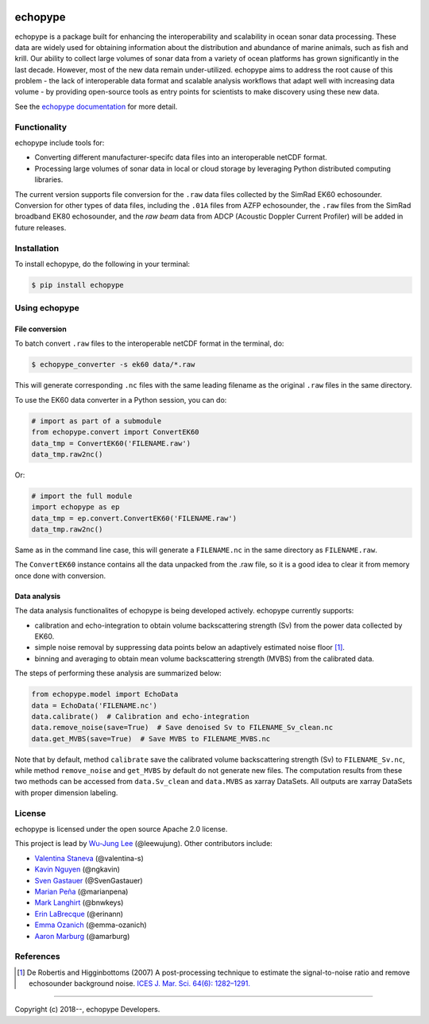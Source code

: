 .. image:: https://travis-ci.org/OSOceanAcoustics/echopype.svg?branch=master
    :target: https://travis-ci.org/OSOceanAcoustics/echopype
.. image:: https://readthedocs.org/projects/echopype/badge/?version=latest
    :target: https://echopype.readthedocs.io/en/latest/?badge=latest
    :alt: Documentation Status
.. image:: https://mybinder.org/badge_logo.svg
    :target: https://mybinder.org/v2/gh/OSOceanAcoustics/echopype/master

echopype
===========

echopype is a package built for enhancing the interoperability and scalability
in ocean sonar data processing.
These data are widely used for obtaining information about the distribution and
abundance of marine animals, such as fish and krill.
Our ability to collect large volumes of sonar data from a variety of
ocean platforms has grown significantly in the last decade.
However, most of the new data remain under-utilized.
echopype aims to address the root cause of this problem - the lack of
interoperable data format and scalable analysis workflows that adapt well
with increasing data volume - by providing open-source tools as entry points for
scientists to make discovery using these new data.

See the `echopype documentation`_ for more detail.

.. _echopype documentation: https://echopype.readthedocs.io


Functionality
----------------
echopype include tools for:

- Converting different manufacturer-specifc data files into an interoperable
  netCDF format.

- Processing large volumes of sonar data in local or cloud storage by leveraging
  Python distributed computing libraries.

The current version supports file conversion for the ``.raw`` data files
collected by the SimRad EK60 echosounder. Conversion for other types of data
files, including the ``.01A`` files from AZFP echosounder, the ``.raw`` files
from the SimRad broadband EK80 echosounder, and the *raw beam* data from ADCP
(Acoustic Doppler Current Profiler) will be added in future releases.


Installation
--------------

To install echopype, do the following in your terminal:

.. code-block:: console

    $ pip install echopype


Using echopype
-------------------

File conversion
+++++++++++++++++++

To batch convert ``.raw`` files to the interoperable netCDF format in the
terminal, do:

.. code-block:: console

    $ echopype_converter -s ek60 data/*.raw

This will generate corresponding ``.nc`` files with the same leading
filename as the original ``.raw`` files in the same directory.

To use the EK60 data converter in a Python session, you can do:

.. code-block:: python

    # import as part of a submodule
    from echopype.convert import ConvertEK60
    data_tmp = ConvertEK60('FILENAME.raw')
    data_tmp.raw2nc()

Or:

.. code-block:: python

    # import the full module
    import echopype as ep
    data_tmp = ep.convert.ConvertEK60('FILENAME.raw')
    data_tmp.raw2nc()

Same as in the command line case, this will generate a ``FILENAME.nc``
in the same directory as ``FILENAME.raw``.

The ``ConvertEK60`` instance contains all the data unpacked from the
.raw file, so it is a good idea to clear it from memory once done with
conversion.


Data analysis
+++++++++++++++++++

The data analysis functionalites of echopype is being developed actively.
echopype currently supports:

- calibration and echo-integration to obtain volume backscattering strength (Sv)
  from the power data collected by EK60.

- simple noise removal by suppressing data points below an adaptively estimated
  noise floor [1]_.

- binning and averaging to obtain mean volume backscattering strength (MVBS)
  from the calibrated data.

The steps of performing these analysis are summarized below:

.. code-block:: python

    from echopype.model import EchoData
    data = EchoData('FILENAME.nc')
    data.calibrate()  # Calibration and echo-integration
    data.remove_noise(save=True)  # Save denoised Sv to FILENAME_Sv_clean.nc
    data.get_MVBS(save=True)  # Save MVBS to FILENAME_MVBS.nc

Note that by default, method ``calibrate`` save the calibrated volume
backscattering strength (Sv) to ``FILENAME_Sv.nc``, while method ``remove_noise``
and ``get_MVBS`` by default do not generate new files. The computation results
from these two methods can be accessed from ``data.Sv_clean`` and ``data.MVBS``
as xarray DataSets. All outputs are xarray DataSets with proper dimension
labeling.


License
----------

echopype is licensed under the open source Apache 2.0 license.

This project is lead by `Wu-Jung Lee <http://leewujung.github.io>`_ (@leewujung).
Other contributors include:

- `Valentina Staneva <https://escience.washington.edu/people/valentina-staneva/>`_
  (@valentina-s)
- `Kavin Nguyen <https://github.com/ngkavin>`_
  (@ngkavin)
- `Sven Gastauer <https://www.researchgate.net/profile/Sven_Gastauer>`_
  (@SvenGastauer)
- `Marian Peña <https://www.researchgate.net/profile/Marian_Pena2>`_
  (@marianpena)
- `Mark Langhirt <https://www.linkedin.com/in/mark-langhirt-7b33ba80>`_ (@bnwkeys)
- `Erin LaBrecque <https://www.linkedin.com/in/erin-labrecque/>`_
  (@erinann)
- `Emma Ozanich <https://www.linkedin.com/in/emma-reeves-ozanich-b8671938/>`_
  (@emma-ozanich)
- `Aaron Marburg <http://apl.uw.edu/people/profile.php?last_name=Marburg&first_name=Aaron>`_
  (@amarburg)


References
------------
.. [1] De Robertis and Higginbottoms (2007) A post-processing technique to estimate
        the signal-to-noise ratio and remove echosounder background noise.
        `ICES J. Mar. Sci. 64(6): 1282–1291. <https://academic.oup
        .com/icesjms/article/64/6/1282/616894>`_


---------------

Copyright (c) 2018--, echopype Developers.
